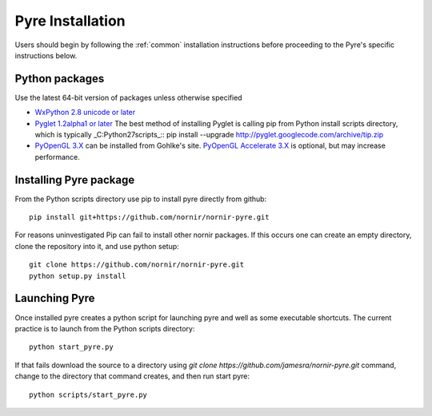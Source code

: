 =================
Pyre Installation
=================

Users should begin by following the :ref:`common` installation instructions before proceeding to the Pyre's specific instructions below.

Python packages
---------------

Use the latest 64-bit version of packages unless otherwise specified

* `WxPython 2.8 unicode or later`_
* `Pyglet 1.2alpha1 or later`_
  The best method of installing Pyglet is calling pip from Python install scripts directory, which is typically _C:\Python27\scripts_::
  pip install --upgrade http://pyglet.googlecode.com/archive/tip.zip  
* `PyOpenGL 3.X`_ can be installed from Gohlke's site.  `PyOpenGL Accelerate 3.X`_ is optional, but may increase performance.

Installing Pyre package
-----------------------

From the Python scripts directory use pip to install pyre directly from github::

    pip install git+https://github.com/nornir/nornir-pyre.git

For reasons uninvestigated Pip can fail to install other nornir packages.  If this occurs one can create an empty directory, clone the repository into it, and use python setup::
 
    git clone https://github.com/nornir/nornir-pyre.git
    python setup.py install

Launching Pyre
--------------

Once installed pyre creates a python script for launching pyre and well as some executable shortcuts.  The current practice is to launch from the Python scripts directory::

    python start_pyre.py

If that fails download the source to a directory using `git clone https://github.com/jamesra/nornir-pyre.git` command, change to the directory that command creates, and then run start pyre::
  
    python scripts/start_pyre.py
    
.. _WxPython 2.8 unicode or later: http://www.wxpython.org/download.php#stable
.. _Pyglet 1.2alpha1 or later: http://www.pyglet.org/download.html
.. _PyOpenGL 3.X: http://www.lfd.uci.edu/~gohlke/pythonlibs/#pyopengl
.. _PyOpenGL Accelerate 3.X: http://www.lfd.uci.edu/~gohlke/pythonlibs/#pyopengl-accelerate